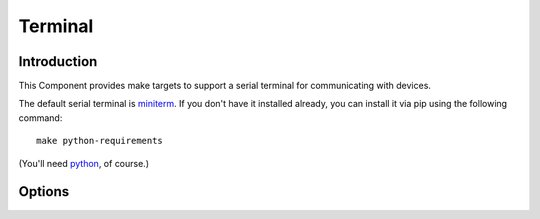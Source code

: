Terminal
========

.. highlight:: bash

Introduction
------------

This Component provides make targets to support a serial terminal for communicating with devices.

The default serial terminal is `miniterm <https://pyserial.readthedocs.io/en/latest/tools.html#module-serial.tools.miniterm>`__.
If you don't have it installed already, you can install it via pip using the following command::

   make python-requirements

(You'll need `python <https://www.python.org/>`__, of course.)

Options
-------

.. envvar:: COM_PORT

   Default port for device communications. Default value depends on the development platform being used.

.. envvar:: COM_SPEED_SERIAL

   Baud rate to use. Default is :envvar:`COM_SPEED`.

.. envvar:: COM_OPTS

   Additional options to pass to the terminal.

.. envvar:: TERMINAL

   Command line to use when running ``make terminal``.
   This is normally empty (undefined) which causes the default python terminal application to run.
   Redefine if you want to use a different terminal application.

.. envvar:: KILL_TERM

   Command line to use to kill the running terminal process
   If the terminal never runs in the background and the warnings annoy you, just clear it.

